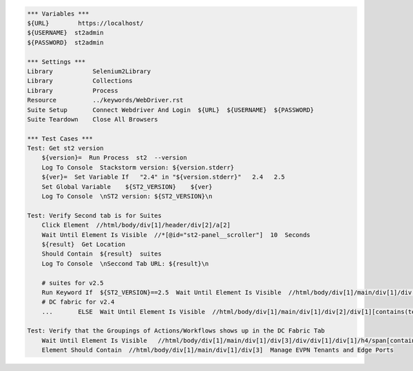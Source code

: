 .. code:: robotframework

    *** Variables ***
    ${URL}        https://localhost/
    ${USERNAME}  st2admin
    ${PASSWORD}  st2admin

    *** Settings ***
    Library           Selenium2Library
    Library           Collections
    Library           Process
    Resource          ../keywords/WebDriver.rst
    Suite Setup       Connect Webdriver And Login  ${URL}  ${USERNAME}  ${PASSWORD}
    Suite Teardown    Close All Browsers

    *** Test Cases ***
    Test: Get st2 version
        ${version}=  Run Process  st2  --version
        Log To Console  Stackstorm version: ${version.stderr}
        ${ver}=  Set Variable If   "2.4" in "${version.stderr}"   2.4   2.5
        Set Global Variable    ${ST2_VERSION}    ${ver}
        Log To Console  \nST2 version: ${ST2_VERSION}\n

    Test: Verify Second tab is for Suites
        Click Element  //html/body/div[1]/header/div[2]/a[2]
        Wait Until Element Is Visible  //*[@id="st2-panel__scroller"]  10  Seconds
        ${result}  Get Location
        Should Contain  ${result}  suites
        Log To Console  \nSeccond Tab URL: ${result}\n

        # suites for v2.5
        Run Keyword If  ${ST2_VERSION}==2.5  Wait Until Element Is Visible  //html/body/div[1]/main/div[1]/div[2]/div[1][contains(text(), ' Suites ')]  10  Seconds
        # DC fabric for v2.4
        ...       ELSE  Wait Until Element Is Visible  //html/body/div[1]/main/div[1]/div[2]/div[1][contains(text(), ' DC Fabric: Actions ')]

    Test: Verify that the Groupings of Actions/Workflows shows up in the DC Fabric Tab
        Wait Until Element Is Visible   //html/body/div[1]/main/div[1]/div[3]/div/div[1]/div[1]/h4/span[contains(text(), ' DCFABRIC ')]
        Element Should Contain  //html/body/div[1]/main/div[1]/div[3]  Manage EVPN Tenants and Edge Ports

